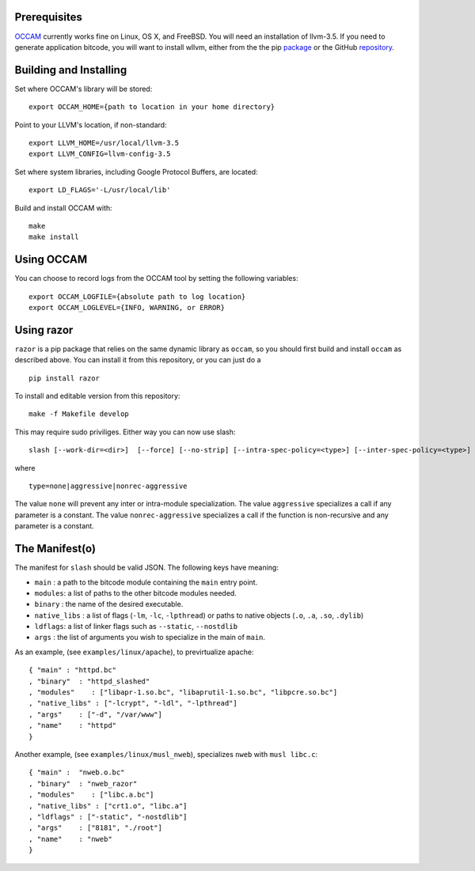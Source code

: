 |PyPI version| |Build Status|

Prerequisites
=============

`OCCAM <https://github.com/SRI-CSL/OCCAM>`__ currently works fine on
Linux, OS X, and FreeBSD. You will need an installation of llvm-3.5. If
you need to generate application bitcode, you will want to install
wllvm, either from the the pip
`package <https://pypi.python.org/pypi/wllvm/>`__ or the GitHub
`repository <https://github.com/SRI-CSL/whole-program-llvm.git>`__.

Building and Installing
=======================

Set where OCCAM's library will be stored:

::

      export OCCAM_HOME={path to location in your home directory}

Point to your LLVM's location, if non-standard:

::

      export LLVM_HOME=/usr/local/llvm-3.5
      export LLVM_CONFIG=llvm-config-3.5

Set where system libraries, including Google Protocol Buffers, are
located:

::

      export LD_FLAGS='-L/usr/local/lib'

Build and install OCCAM with:

::

      make
      make install

Using OCCAM
===========

You can choose to record logs from the OCCAM tool by setting the
following variables:

::

      export OCCAM_LOGFILE={absolute path to log location}
      export OCCAM_LOGLEVEL={INFO, WARNING, or ERROR}

Using razor
===========

``razor`` is a pip package that relies on the same dynamic library as
``occam``, so you should first build and install ``occam`` as described
above. You can install it from this repository, or you can just do a

::

    pip install razor

To install and editable version from this repository:

::

    make -f Makefile develop

This may require sudo priviliges. Either way you can now use slash:

::

    slash [--work-dir=<dir>]  [--force] [--no-strip] [--intra-spec-policy=<type>] [--inter-spec-policy=<type>] <manifest>

where

::

    type=none|aggressive|nonrec-aggressive

The value ``none`` will prevent any inter or intra-module
specialization. The value ``aggressive`` specializes a call if any
parameter is a constant. The value ``nonrec-aggressive`` specializes a
call if the function is non-recursive and any parameter is a constant.


The Manifest(o)
===============

The manifest for ``slash`` should be valid JSON. The following keys have
meaning:

-  ``main`` : a path to the bitcode module containing the ``main`` entry
   point.

-  ``modules``: a list of paths to the other bitcode modules needed.

-  ``binary`` : the name of the desired executable.

-  ``native_libs`` : a list of flags (``-lm``, ``-lc``, ``-lpthread``)
   or paths to native objects (``.o``, ``.a``, ``.so``, ``.dylib``)

-  ``ldflags``: a list of linker flags such as ``--static``,
   ``--nostdlib``

-  ``args`` : the list of arguments you wish to specialize in the main
   of ``main``.

As an example, (see ``examples/linux/apache``), to previrtualize apache:

::

    { "main" : "httpd.bc"
    , "binary"  : "httpd_slashed"
    , "modules"    : ["libapr-1.so.bc", "libaprutil-1.so.bc", "libpcre.so.bc"]
    , "native_libs" : ["-lcrypt", "-ldl", "-lpthread"]
    , "args"    : ["-d", "/var/www"]
    , "name"    : "httpd"
    }

Another example, (see ``examples/linux/musl_nweb``), specializes
``nweb`` with ``musl libc.c``:

::

    { "main" :  "nweb.o.bc"
    , "binary"  : "nweb_razor"
    , "modules"    : ["libc.a.bc"]
    , "native_libs" : ["crt1.o", "libc.a"]
    , "ldflags" : ["-static", "-nostdlib"]
    , "args"    : ["8181", "./root"]
    , "name"    : "nweb"
    }

.. |PyPI version| image:: https://badge.fury.io/py/razor.svg
   :target: https://badge.fury.io/py/razor
.. |Build Status| image:: https://travis-ci.org/SRI-CSL/OCCAM.svg?branch=master
   :target: https://travis-ci.org/SRI-CSL/OCCAM


